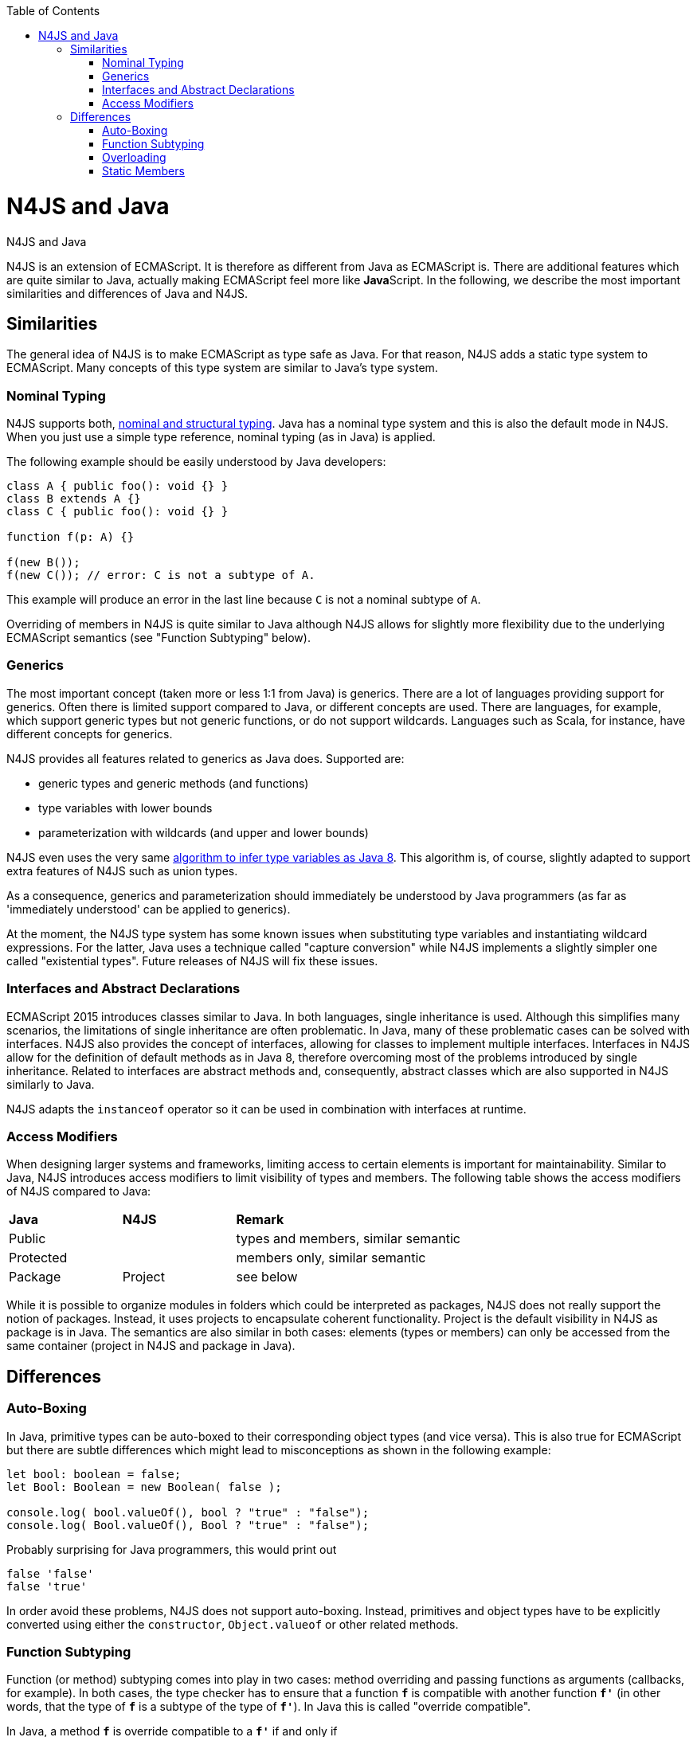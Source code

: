 :experimental:
:commandkey: &#8984;
:data-uri:
:revdate: {localdate}
:toc:
:source-highlighter: prettify
:doctype: book

.N4JS and Java
= N4JS and Java

N4JS is an extension of ECMAScript. It is therefore as different from Java as ECMAScript is. There are additional features which
are quite similar to Java, actually making ECMAScript feel more like **Java**Script. In the following, we describe the most
important similarities and differences of Java and N4JS.



== Similarities


The general idea of N4JS is to make ECMAScript as type safe as Java. For that reason, N4JS adds a static type system to ECMAScript.
Many concepts of this type system are similar to Java's type system.

=== Nominal Typing


N4JS supports both, <<../features/nominal-and-structural-typing#nominal_and_structural_typing,nominal and structural typing>>. Java has a nominal
type system and this is also the default mode in N4JS. When you just use a simple type reference, nominal typing (as in Java) is applied.


The following example should be easily understood by Java developers:


[source,java]
----
class A { public foo(): void {} }
class B extends A {}
class C { public foo(): void {} }

function f(p: A) {}

f(new B());
f(new C()); // error: C is not a subtype of A.
----


This example will produce an error in the last line because `C` is not a nominal subtype of `A`.


Overriding of members in N4JS is quite similar to Java although N4JS allows for slightly more flexibility due to the underlying
ECMAScript semantics (see "Function Subtyping" below).


=== Generics

The most important concept (taken more or less 1:1 from Java) is generics. There are a lot of languages providing support for
generics. Often there is limited support compared to Java, or different concepts are used. There are languages, for example,
which support generic types but not generic functions, or do not support wildcards. Languages such as Scala, for instance, have
different concepts for generics.


N4JS provides all features related to generics as Java does. Supported are:


* generic types and generic methods (and functions)
* type variables with lower bounds
* parameterization with wildcards (and upper and lower bounds)


N4JS even uses the very same https://docs.oracle.com/javase/specs/jls/se8/html/jls-18.html[algorithm to infer type
variables as Java 8]. This algorithm is, of course, slightly adapted to support extra features of N4JS such as union types.


As a consequence, generics and parameterization should immediately be understood by Java programmers (as far as 'immediately
understood' can be applied to generics).


At the moment, the N4JS type system has some known issues when substituting type variables and instantiating wildcard
expressions. For the latter, Java uses a technique called "capture conversion" while N4JS implements a slightly simpler
one called "existential types". Future releases of N4JS will fix these issues.

=== Interfaces and Abstract Declarations


ECMAScript 2015 introduces classes similar to Java. In both languages, single inheritance is used. Although this simplifies
 many scenarios, the limitations of single inheritance are often problematic. In Java, many of these problematic cases can
be solved with interfaces. N4JS also provides the concept of interfaces, allowing for classes to implement multiple interfaces.
 Interfaces in N4JS allow for the definition of default methods as in Java 8, therefore overcoming most of the problems
introduced by single inheritance. Related to interfaces are abstract methods and, consequently, abstract classes which are
also supported in N4JS similarly to Java.


N4JS adapts the `instanceof` operator so it can be used in combination with interfaces at runtime.

=== Access Modifiers


When designing larger systems and frameworks, limiting access to certain elements is important for maintainability. Similar
to Java, N4JS introduces access modifiers to limit visibility of types and members. The following table shows the access
modifiers of N4JS compared to Java:


|=======================
|*Java*|*N4JS* 2+|  *Remark*
2+^|Public  2+|types and members, similar semantic
2+^|Protected 2+|members only, similar semantic
|Package
|Project 2+|see below
|private
|members only, similar semantic
|=======================

While it is possible to organize modules in folders which could be interpreted as packages, N4JS does not really support the
notion of packages. Instead, it uses projects to encapsulate coherent functionality. Project is the default visibility in
N4JS as package is in Java. The semantics are also similar in both cases: elements (types or members) can only be accessed
from the same container (project in N4JS and package in Java).


== Differences

=== Auto-Boxing

In Java, primitive types can be auto-boxed to their corresponding object types (and vice versa). This is also true for
ECMAScript but there are subtle differences which might lead to misconceptions as shown in the following example:


[source,javascript]
----
let bool: boolean = false;
let Bool: Boolean = new Boolean( false );

console.log( bool.valueOf(), bool ? "true" : "false");
console.log( Bool.valueOf(), Bool ? "true" : "false");
----


Probably surprising for Java programmers, this would print out


[source]
false 'false'
false 'true'

In order avoid these problems, N4JS does not support auto-boxing. Instead, primitives and object types have to be
explicitly converted using either the `constructor`, `Object.valueof` or other related methods.


=== Function Subtyping

Function (or method) subtyping comes into play in two cases: method overriding and passing functions as arguments
(callbacks, for example). In both cases, the type checker has to ensure that a function `*f*` is compatible with
another function `*f'*` (in other words, that the type of `*f*` is a subtype of the type of `*f'*`). In Java this is called
"override compatible".

In Java, a method `*f*` is override compatible to a `*f'*` if and only if

. it has the same name
. it has the same number of parameters
. the type of each parameter of `*f*` must be a supertype of the corresponding parameter of `*f'*`
. its return type is a subtype of the return type of `*f'*`

In ECMAScript, it is possible to call a function of a method with more or less arguments than declared
formal parameters. Calling a function with less arguments is not allowed in N4JS (unless the parameters
are declared as optional). The definition of "override compatible" is, therefore, a little bit different
in N4JS.

In N4JS,`*f'*` is override comptabible to `*f*` (or its type is a subtype of the type of `*f*`), if

. it has the same name (in case of method override)
. it has the same number or less of parameters, or superfluous parameters are optional
. the type of each parameter of `*f'*` must be a subtype of the corresponding parameter of `*f*`
. its return type is a subtype of the return type of `*f*` , or `*f*`  has no return type (it's void).

For example, the following code is correct in N4JS while it would cause compile errors in Java:

[source,javascript]
class A {
  foo(s: string): void {}
}
class B extends A {
  @Override
  foo(): number { return 0 }
}


=== Overloading


There is no method overloading in ECMAScript and therefore there cannot be overloading in N4JS. In order to 'emulate'
overloading to a certain degree, union types and optional parameters can be used.


=== Static Members

In Java, a static member of a class can be accessed either



. via the declaring class (or a subclass)
. via an instance


In N4JS, a static member can only be called via the declaring class.


Note that the `this` literal is bound to the class (to the constructor function, in fact). This enables
static polymorphism as shown in the next example:


[source,javascript]
----
class A {
  public static s() { console.log("A.s"); this.t(); };
  public static t() { console.log("A.t"); };
}
class B extends A {
  @Override
  public static t() { console.log("B.t"); };
}

A.s();
B.s();
----

This will print out


[source]
A.s
A.t
A.s
B.t

The last line in particular may be surprising for Java programmers.
